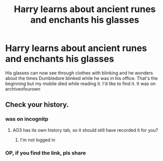 #+TITLE: Harry learns about ancient runes and enchants his glasses

* Harry learns about ancient runes and enchants his glasses
:PROPERTIES:
:Author: 42_be_continued
:Score: 21
:DateUnix: 1618963864.0
:DateShort: 2021-Apr-21
:FlairText: What's That Fic?
:END:
His glasses can now see through clothes with blinking and he wonders about the times Dumbledore blinked while he was in his office. That's the beginning but my mobile died while reading it. I'd like to find it. It was on archiveofourown


** Check your history.
:PROPERTIES:
:Author: AtomicArmadillo78
:Score: 1
:DateUnix: 1618969922.0
:DateShort: 2021-Apr-21
:END:

*** was on incognitp
:PROPERTIES:
:Author: 42_be_continued
:Score: 3
:DateUnix: 1618990179.0
:DateShort: 2021-Apr-21
:END:

**** AO3 has its own history tab, so it should still have recorded it for you?
:PROPERTIES:
:Author: karigan_g
:Score: 3
:DateUnix: 1619007713.0
:DateShort: 2021-Apr-21
:END:

***** I'm not logged in
:PROPERTIES:
:Author: 42_be_continued
:Score: 2
:DateUnix: 1619038672.0
:DateShort: 2021-Apr-22
:END:


*** OP, if you find the link, pls share
:PROPERTIES:
:Author: LAZARfoos
:Score: 3
:DateUnix: 1618981461.0
:DateShort: 2021-Apr-21
:END:
